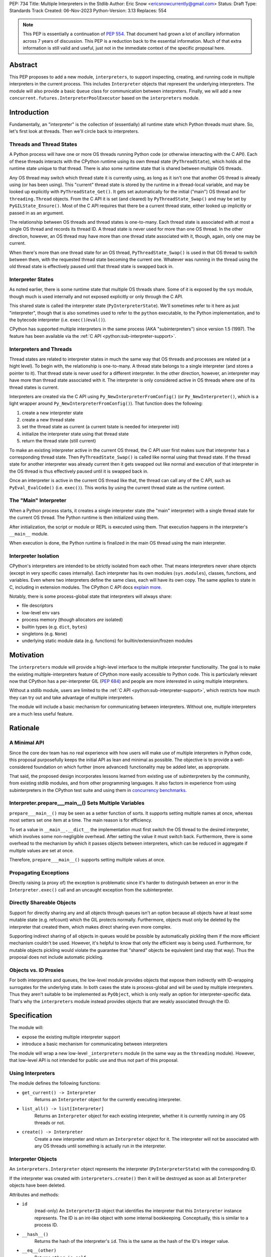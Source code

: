 PEP: 734
Title: Multiple Interpreters in the Stdlib
Author: Eric Snow <ericsnowcurrently@gmail.com>
Status: Draft
Type: Standards Track
Created: 06-Nov-2023
Python-Version: 3.13
Replaces: 554


.. note::
   This PEP is essentially a continuation of :pep:`554`.  That document
   had grown a lot of ancillary information across 7 years of discussion.
   This PEP is a reduction back to the essential information.  Much of
   that extra information is still valid and useful, just not in the
   immediate context of the specific proposal here.


Abstract
========

This PEP proposes to add a new module, ``interpreters``, to support
inspecting, creating, and running code in multiple interpreters in the
current process.  This includes ``Interpreter`` objects that represent
the underlying interpreters.  The module will also provide a basic
``Queue`` class for communication between interpreters.  Finally, we
will add a new ``concurrent.futures.InterpreterPoolExecutor`` based
on the ``interpreters`` module.


Introduction
============

Fundamentally, an "interpreter" is the collection of (essentially)
all runtime state which Python threads must share.  So, let's first
look at threads.  Then we'll circle back to interpreters.

Threads and Thread States
-------------------------

A Python process will have one or more OS threads running Python code
(or otherwise interacting with the C API).  Each of these threads
interacts with the CPython runtime using its own thread state
(``PyThreadState``), which holds all the runtime state unique to that
thread.  There is also some runtime state that is shared between
multiple OS threads.

Any OS thread may switch which thread state it is currently using, as
long as it isn't one that another OS thread is already using (or has
been using).  This "current" thread state is stored by the runtime
in a thread-local variable, and may be looked up explicitly with
``PyThreadState_Get()``.  It gets set automatically for the initial
("main") OS thread and for ``threading.Thread`` objects.  From the
C API it is set (and cleared) by ``PyThreadState_Swap()`` and may
be set by ``PyGILState_Ensure()``.  Most of the C API requires that
there be a current thread state, either looked up implicitly
or passed in as an argument.

The relationship between OS threads and thread states is one-to-many.
Each thread state is associated with at most a single OS thread and
records its thread ID.  A thread state is never used for more than one
OS thread.  In the other direction, however, an OS thread may have more
than one thread state associated with it, though, again, only one
may be current.

When there's more than one thread state for an OS thread,
``PyThreadState_Swap()`` is used in that OS thread to switch
between them, with the requested thread state becoming the current one.
Whatever was running in the thread using the old thread state is
effectively paused until that thread state is swapped back in.

Interpreter States
------------------

As noted earlier, there is some runtime state that multiple OS threads
share.  Some of it is exposed by the ``sys`` module, though much is
used internally and not exposed explicitly or only through the C API.

This shared state is called the interpreter state
(``PyInterpreterState``).  We'll sometimes refer to it here as just
"interpreter", though that is also sometimes used to refer to the
``python`` executable, to the Python implementation, and to the
bytecode interpreter (i.e. ``exec()``/``eval()``).

CPython has supported multiple interpreters in the same process (AKA
"subinterpreters") since version 1.5 (1997).  The feature has been
available via the :ref:`C API <python:sub-interpreter-support>`.

Interpreters and Threads
------------------------

Thread states are related to interpreter states in much the same way
that OS threads and processes are related (at a hight level).  To
begin with, the relationship is one-to-many.
A thread state belongs to a single interpreter (and stores
a pointer to it).  That thread state is never used for a different
interpreter.  In the other direction, however, an interpreter may have
more than thread state associated with it.  The interpreter is only
considered active in OS threads where one of its thread states
is current.

Interpreters are created via the C API using
``Py_NewInterpreterFromConfig()`` (or ``Py_NewInterpreter()``, which
is a light wrapper around ``Py_NewInterpreterFromConfig()``).
That function does the following:

1. create a new interpreter state
2. create a new thread state
3. set the thread state as current
   (a current tstate is needed for interpreter init)
4. initialize the interpreter state using that thread state
5. return the thread state (still current)

To make an existing interpreter active in the current OS thread,
the C API user first makes sure that interpreter has a corresponding
thread state.  Then ``PyThreadState_Swap()`` is called like normal
using that thread state.  If the thread state for another interpreter
was already current then it gets swapped out like normal and execution
of that interpreter in the OS thread is thus effectively paused until
it is swapped back in.

Once an interpreter is active in the current OS thread like that, the
thread can call any of the C API, such as ``PyEval_EvalCode()``
(i.e. ``exec()``).  This works by using the current thread state as
the runtime context.

The "Main" Interpreter
----------------------

When a Python process starts, it creates a single interpreter state
(the "main" interpreter) with a single thread state for the current
OS thread.  The Python runtime is then initialized using them.

After initialization, the script or module or REPL is executed using
them.  That execution happens in the interpreter's ``__main__`` module.

When execution is done, the Python runtime is finalized in the main
OS thread using the main interpreter.

Interpreter Isolation
---------------------

CPython's interpreters are intended to be strictly isolated from each
other.  That means interpreters never share objects (except in very
specific cases internally). Each interpreter has its own modules
(``sys.modules``), classes, functions, and variables.  Even where
two interpreters define the same class, each will have its own copy.
The same applies to state in C, including in extension modules.
The CPython C API docs `explain more`_.

.. _explain more:
   https://docs.python.org/3/c-api/init.html#bugs-and-caveats

Notably, there is some process-global state that interpreters will
always share:

* file descriptors
* low-level env vars
* process memory (though allocators *are* isolated)
* builtin types (e.g. ``dict``, ``bytes``)
* singletons (e.g. ``None``)
* underlying static module data (e.g. functions) for
  builtin/extension/frozen modules


Motivation
==========

The ``interpreters`` module will provide a high-level interface to the
multiple interpreter functionality.  The goal is to make the existing
multiple-interpreters feature of CPython more easily accessible to
Python code.  This is particularly relevant now that CPython has a
per-interpreter GIL (:pep:`684`) and people are more interested
in using multiple interpreters.

Without a stdlib module, users are limited to the
:ref:`C API <python:sub-interpreter-support>`, which restricts how much
they can try out and take advantage of multiple interpreters.

The module will include a basic mechanism for communicating between
interpreters.  Without one, multiple interpreters are a much less
useful feature.


Rationale
=========

A Minimal API
-------------

Since the core dev team has no real experience with
how users will make use of multiple interpreters in Python code, this
proposal purposefully keeps the initial API as lean and minimal as
possible.  The objective is to provide a well-considered foundation
on which further (more advanced) functionality may be added later,
as appropriate.

That said, the proposed design incorporates lessons learned from
existing use of subinterpreters by the community, from existing stdlib
modules, and from other programming languages.  It also factors in
experience from using subinterpreters in the CPython test suite and
using them in `concurrency benchmarks`_.

.. _concurrency benchmarks:
   https://github.com/ericsnowcurrently/concurrency-benchmarks

Interpreter.prepare___main__() Sets Multiple Variables
------------------------------------------------------

``prepare___main__()`` may be seen as a setter function of sorts.
It supports setting multiple names at once, whereas most setters
set one item at a time.  The main reason is for efficiency.

To set a value in ``__main__.__dict__`` the implementation must first
switch the OS thread to the desired interpreter, which involves some
non-negligible overhead.  After setting the value it must switch back.
Furthermore, there is some overhead to the mechanism by which it passes
objects between interpreters, which can be reduced in aggregate if
multiple values are set at once.

Therefore, ``prepare___main__()`` supports setting multiple
values at once.

Propagating Exceptions
----------------------

Directly raising (a proxy of) the exception
is problematic since it's harder to distinguish between an error
in the ``Interpreter.exec()`` call and an uncaught exception
from the subinterpreter.

Directly Shareable Objects
--------------------------

Support for directly sharing any and all objects through queues
isn't an option because all objects have at least some mutable state
(e.g. refcount) which the GIL protects normally.  Furthermore, objects
must only be deleted by the interpreter that created them, which makes
direct sharing even more complex.

Supporting indirect sharing of all objects in queues would be
possible by automatically pickling them if the more efficient mechanism
couldn't be used.  However, it's helpful to know that only the
efficient way is being used.  Furthermore, for mutable objects
pickling would violate the guarantee that "shared" objects be
equivalent (and stay that way).  Thus the proposal does not
include automatic pickling.

Objects vs. ID Proxies
----------------------

For both interpreters and queues, the low-level module provides objects
that expose them indirectly with ID-wrapping surrogates for the
underlying state.
In both cases the state is process-global and will be used by multiple
interpreters.  Thus they aren't suitable to be implemented as
``PyObject``, which is only really an option for interpreter-specific
data.  That's why the ``interpreters`` module instead provides objects
that are weakly associated through the ID.


Specification
=============

The module will:

* expose the existing multiple interpreter support
* introduce a basic mechanism for communicating between interpreters

The module will wrap a new low-level ``_interpreters`` module
(in the same way as the ``threading`` module).
However, that low-level API is not intended for public use
and thus not part of this proposal.

Using Interpreters
------------------

The module defines the following functions:

* ``get_current() -> Interpreter``
      Returns an ``Interpreter`` object for the currently executing
      interpreter.

* ``list_all() -> list[Interpreter]``
      Returns an ``Interpreter`` object for each existing interpreter,
      whether it is currently running in any OS threads or not.

* ``create() -> Interpreter``
      Create a new interpreter and return an ``Interpreter`` object
      for it.  The interpreter will not be associated with any
      OS threads until something is actually run in the interpreter.

Interpreter Objects
-------------------

An ``interpreters.Interpreter`` object represents the interpreter
(``PyInterpreterState``) with the corresponding ID.

If the interpreter was created with ``interpreters.create()`` then
it will be destroyed as soon as all ``Interpreter`` objects have been
deleted.

Attributes and methods:

* ``id``
      (read-only) An ``InterpreterID`` object that identifies the
      interpreter that this ``Interpreter`` instance represents.
      The ID is an int-like object with some internal bookkeeping.
      Conceptually, this is similar to a process ID.

* ``__hash__()``
      Returns the hash of the interpreter's ``id``.  This is the same
      as the hash of the ID's integer value.

* ``__eq__(other)``
      Returns ``other is self``.

* ``is_running() -> bool``
      Returns ``True`` if the interpreter is currently executing code
      in its ``__main__`` module.  This excludes sub-threads.

      It refers only to if there is an OS thread
      running a script (code) in the interpreter's ``__main__`` module.
      That basically means whether or not ``Interpreter.exec()`` is
      running in some OS thread.  Code running in sub-threads
      is ignored.

* ``prepare___main__(**kwargs)``
      Bind one or more objects in the interpreter's ``__main__`` module.

      The keyword argument names will be used as the attribute names.
      The values will be bound as new objects, though exactly equivalent
      to the original.  Only objects specifically supported for passing
      between interpreters are allowed.  See `Shareable Objects`_.

      ``prepare___main__()`` is helpful for initializing the
      globals for an interpreter before running code in it.

* ``exec(code, /)``
      Run the given source code in the interpreter
      (in the current OS thread).

      This is essentially equivalent to switching to this interpreter
      in the current OS thread and then calling the builtin ``exec()``
      using this interpreter's ``__main__`` module's ``__dict__`` as
      the globals and locals.

      ``exec()`` does not reset the interpreter's state nor
      the ``__main__`` module, neither before nor after, so each
      successive call picks up where the last one left off.  This can
      be useful for running some code to initialize an interpreter
      (e.g. with imports) before later performing some repeated task.

Comparison with builtins.exec()
-------------------------------

``Interpreter.exec()`` is essentially the same as the builtin
``exec()``, except it uses a different interpreter by switching the
current OS thread to that interpreter's thread state.

Here are the relevant characteristics of the builtin ``exec()``,
for comparison:

* It runs in the current OS thread and pauses whatever was running
  there, which resumes when ``exec()`` finishes.  No other OS threads
  are affected.  (To avoid pausing the current Python thread,
  run ``exec()`` in a ``threading.Thread``.)
* It executes against a namespace, by default the ``__dict__`` of the
  current module (i.e. ``globals()``).  It uses that namespace as-is
  and does not clear it before or after.
* When code is run from the command-line (e.g. ``-m``) or the REPL,
  the "current" module is always the ``__main__`` module
  of the main interpreter.
* It discards any object returned from the executed code::

   def func():
       global spam
       spam = True
       return 'a returned value'

   ns = {}
   res = exec(func.__code__, ns)
   # Nothing is returned.  The returned string was discarded.
   assert res is None, res
   assert ns['spam'] is True, ns

* It propagates any uncaught exception from the code it ran.
  The exception is raised from the ``exec()`` call in the Python
  thread that originally called ``exec()``.

The only difference is that, rather than propagate the uncaught
exception directly, ``Interpreter.exec()`` raises an
``interpreters.RunFailedError`` with a snapshot
(``traceback.TracebackException``) of the uncaught exception
(including its traceback) as the ``__cause__``.  That means if the
``RunFailedError`` isn't caught then the full traceback of the
propagated exception, including details about syntax errors, etc.,
will be displayed.  Having the full traceback is particularly useful
when debugging.

Communicating Between Interpreters
----------------------------------

The module introduces a basic communication mechanism through special
queues.

There are ``interpreters.Queue`` objects, but they only proxy
the actual data structure: an unbounded FIFO queue that exists
outside any one interpreter.  These queues have special accommodations
for safely passing object data between interpreters, without violating
interpreter isolation.  This includes thread-safety.

As with other queues in Python, for each "put" the object is added to
the back and each "get" pops the next one off the front.  Every added
object will be popped off in the order it was pushed on.

Only objects that are specifically supported for passing
between interpreters may be sent through a ``Queue``.  Note that the
actual objects aren't sent, but rather their underlying data.
However, the popped object will still be identical to the original.
See `Shareable Objects`_.

The module defines the following functions:

* ``create_queue(maxsize=0) -> Queue``
      Create a new queue.  If the maxsize is zero or negative then the
      queue is unbounded.

Queue Objects
-------------

``interpreters.Queue`` objects act as proxies for the underlying
cross-interpreter-safe queues exposed by the ``interpreters`` module.

``Queue`` implements all the methods of ``queue.Queue`` except for
``task_done()`` and ``join()``, hence it is similar to
``asyncio.Queue`` and ``multiprocessing.Queue``.

Attributes and methods:

* ``id``
      (read-only) A ``QueueID`` object that identifies the corresponding
      cross-interpreter queue.
      It is an int-like object with some internal bookkeeping.
      This is similar to a file descriptor used for a pipe.

* ``maxsize``
      Number of items allowed in the queue.

* ``__hash__()``
      Return the hash of the queue's ``id``.  This is the same
      as the hash of the ID's integer value.

* ``__eq__(other)``
      Return ``other is self``.

* ``empty()``
      Return ``True`` if the queue is empty, ``False`` otherwise.

* ``full()``
      Return ``True`` if there are ``maxsize`` items in the queue.

      If the queue was initialized with ``maxsize=0`` (the default),
      then ``full()`` never returns ``True``.

* ``qsize()``
      Return the number of items in the queue.

* ``put(obj, timeout=None)``
      Add the object to the queue.

      The object must be `shareable <Shareable Objects_>`_, which means
      the object's data is passed through rather than the object itself.

      If ``maxsize > 0`` and the queue is full then this blocks until
      a free slot is available.  If *timeout* is a positive number
      then it only blocks at least that many seconds and then raises
      ``interpreters.QueueFull``.  Otherwise is blocks forever.

* ``put_nowait(obj)``
      Like ``put()`` but effectively with an immediate timeout.

* ``get(timeout=None) -> object``
      Pop the next object from the queue and return it.  Block while
      the queue is empty.  If a positive *timeout* is provided and an
      object hasn't been added to the queue in that many seconds
      then raise ``interpreters.QueueEmpty``.

* ``get_nowait([default]) -> object``
      Like ``get()``, but do not block.  If the queue is not empty
      then return the next item.  Otherwise, return *default* if
      one was provided else raise ``interpreters.QueueEmpty``.

Shareable Objects
-----------------

Both ``Interpreter.prepare___main__()`` and ``Queue`` work only with
"shareable" objects.

A "shareable" object is one which may be passed from one interpreter
to another.  The object is not necessarily actually shared by the
interpreters.  However, the object in the one interpreter is guaranteed
to exactly match the corresponding object in the other interpreter.

For some types (builtin singletons), the actual object is shared.
For some, the object's underlying data is actually shared but each
interpreter has a distinct object wrapping that data.  For all other
shareable types, a strict copy or proxy is made such that the
corresponding objects continue to match exactly.  In cases where
the underlying data is complex but must be copied (e.g. ``tuple``),
the data is serialized as efficiently as possible.

Shareable objects must be specifically supported internally
by the Python runtime.  However, there is no restriction against
adding support for more types later.

Here's the initial list of supported objects:

* ``str``
* ``bytes``
* ``int``
* ``float``
* ``bool`` (``True``/``False``)
* ``None``
* ``tuple`` (only with shareable items)
* ``Queue``
* ``memoryview`` (underlying buffer actually shared)

Note that the last two on the list, queues and ``memoryview``, are
technically mutable data types, whereas the rest are not.  When any
interpreters share mutable data there is always a risk of data races.
Cross-interpreter safety, including thread-safety, is a fundamental
feature of queues.

However, ``memoryview`` does not have any native accommodations.
The user is responsible for managing thread-safety, whether passing
a token back and forth through a queue to indicate safety
(see `Synchronization`_), or by assigning sub-range exclusivity
to individual interpreters.

Regarding queues, the primary situation for sharing is where an
interpreter is using ``prepare___main__()`` to provide another
interpreter with a means of further communication.

Finally, a reminder: for some types the actual object is shared,
whereas for others only the underlying data (or even a copy or proxy)
is shared.  Regardless, the guarantee of "shareable" objects is that
corresponding objects in different interpreters will always strictly
match each other.

Synchronization
---------------

There are situations where two interpreters should be synchronized.
That may involve sharing a resource, worker management, or preserving
sequential consistency.

In threaded programming the typical synchronization primitives are
types like mutexes.  The ``threading`` module exposes several.
However, interpreters cannot share objects which means they cannot
share ``threading.Lock`` objects.

The ``interpreters`` module does not provide any such dedicated
synchronization primitives.  Instead, ``Queue`` objects provide
everything one might need.

For example, if there's a shared resource that needs managed
access then a queue may be used to manage it, where the interpreters
pass an object around to indicate who can use the resource::

   import interpreters
   from mymodule import load_big_data, check_data

   numworkers = 10
   control = interpreters.create_queue()
   data = memoryview(load_big_data())

   def worker():
       interp = interpreters.create()
       interp.prepare___main__(control=control, data=data)
       interp.exec("""if True:
           from mymodule import edit_data
           while True:
               token = control.get()
               edit_data(data)
               control.put_nowait(token)
           """)
   threads = [threading.Thread(target=worker) for _ in range(numworkers)]
   for t in threads:
       t.start()

   token = 'football'
   control.put_nowait(token)
   while True:
       control.get()
       if not check_data(data):
           break
       control.put_nowait(token)

If an interpreter needs to wait for another to reach a certain point
then they can synchronize through a queue.  They just need to make sure
to synchronize in both directions::

   import interpreters

   sync = interpreters.create_queue()

   def worker():
       interp = interpreters.create()
       interp.prepare___main__(sync=sync)
       interp.exec("""if True:
           # do step 1
           token = sync.get()
           sync.put(token)
           # do step 2
           sync.put(None)
           sync.get()
           # do step 3
           sync.put(None)
           sync.get()
           """)
   t = threading.Thread(target=worker)
   t.start()

   # do step A
   sync.put(None)
   sync.get()
   # do step B
   token = sync.get()
   sync.put(token)
   # do step C
   token = sync.get()
   sync.put(token)

Exceptions
----------

* ``RunFailedError``
      Raised from ``Interpreter.exec()`` when there's an uncaught
      exception.

      This exception is a subclass of ``RuntimeError``.

* ``QueueEmpty``
      Raised from ``Queue.get()`` (or ``get_nowait()`` with no default)
      when the queue is empty.

      This exception is a subclass of ``queue.Empty``.

* ``QueueFull``
      Raised from ``Queue.put()`` (with a timeout) or ``put_nowait()``
      when the queue is already at its max size.

      This exception is a subclass of ``queue.Full``.

InterpreterPoolExecutor
-----------------------

The new ``concurrent.futures.InterpreterPoolExecutor`` will be
a subclass of ``concurrent.futures.ThreadPoolExecutor``, where each
worker executes tasks in its own subinterpreter.  Communication may
still be done through ``Queue`` objects, set with the initializer.

Examples
--------

The following examples demonstrate practical cases where multiple
interpreters may be useful.

Example 1:

There's a stream of requests coming in that will be handled
via workers in sub-threads.

* each worker thread has its own interpreter
* there's one queue to send tasks to workers and
  another queue to return results
* the results are handled in a dedicated thread
* each worker keeps going until it receives a "stop" sentinel (``None``)
* the results handler keeps going until all workers have stopped

::

   import interpreters
   from mymodule import iter_requests, handle_result

   tasks = interpreters.create_queue()
   results = interpreters.create_queue()

   numworkers = 20
   threads = []

   def results_handler():
       running = numworkers
       while running:
           try:
               res = results.get(timeout=0.1)
           except interpreters.QueueEmpty:
               # No workers have finished a request since last time.
               pass
           else:
               if res is None:
                   # A worker has stopped.
                   running -= 1
               else:
                   handle_result(res)
       empty = object()
       assert results.get_nowait(empty) is empty
   threads.append(threading.Thread(target=results_handler))

   def worker():
       interp = interpreters.create()
       interp.prepare___main__(tasks=tasks, results=results)
       interp.exec("""if True:
           from mymodule import handle_request, capture_exception

           while True:
               req = tasks.get()
               if req is None:
                   # Stop!
                   break
               try:
                   res = handle_request(req)
               except Exception as exc:
                   res = capture_exception(exc)
               results.put_nowait(res)
           # Notify the results handler.
           results.put_nowait(None)
           """))
   threads.extend(threading.Thread(target=worker) for _ in range(numworkers))

   for t in threads:
       t.start()

   for req in iter_requests():
       tasks.put_nowait(req)
   # Send the "stop" signal.
   for _ in range(numworkers):
       tasks.put_nowait(None)

   for t in threads:
       t.join()

Example 2:

This case is similar to the last as there are a bunch of workers
in sub-threads.  However, this time the code is chunking up a big array
of data, where each worker processes one chunk at a time.  Copying
that data to each interpreter would be exceptionally inefficient,
so the code takes advantage of directly sharing ``memoryview`` buffers.

* all the interpreters share the buffer of the source array
* each one writes its results to a second shared buffer
* there's use a queue to send tasks to workers
* only one worker will ever read any given index in the source array
* only one worker will ever write to any given index in the results
  (this is how it ensures thread-safety)

::

   import interpreters
   import queue
   from mymodule import read_large_data_set, use_results

   numworkers = 3
   data, chunksize = read_large_data_set()
   buf = memoryview(data)
   numchunks = (len(buf) + 1) / chunksize
   results = memoryview(b'\0' * numchunks)

   tasks = interpreters.create_queue()

   def worker(id):
       interp = interpreters.create()
       interp.prepare___main__(data=buf, results=results, tasks=tasks)
       interp.exec("""if True:
           from mymodule import reduce_chunk

           while True:
               req = tasks.get()
               if res is None:
                   # Stop!
                   break
               resindex, start, end = req
               chunk = data[start: end]
               res = reduce_chunk(chunk)
               results[resindex] = res
           """))
   threads = [threading.Thread(target=worker) for _ in range(numworkers)]
   for t in threads:
       t.start()

   for i in range(numchunks):
       # Assume there's at least one worker running still.
       start = i * chunksize
       end = start + chunksize
       if end > len(buf):
           end = len(buf)
       tasks.put_nowait((start, end, i))
   # Send the "stop" signal.
   for _ in range(numworkers):
       tasks.put_nowait(None)

   for t in threads:
       t.join()

   use_results(results)


Rejected Ideas
==============

See :pep:`PEP 554 <554#rejected-ideas>`.


Copyright
=========

This document is placed in the public domain or under the
CC0-1.0-Universal license, whichever is more permissive.

